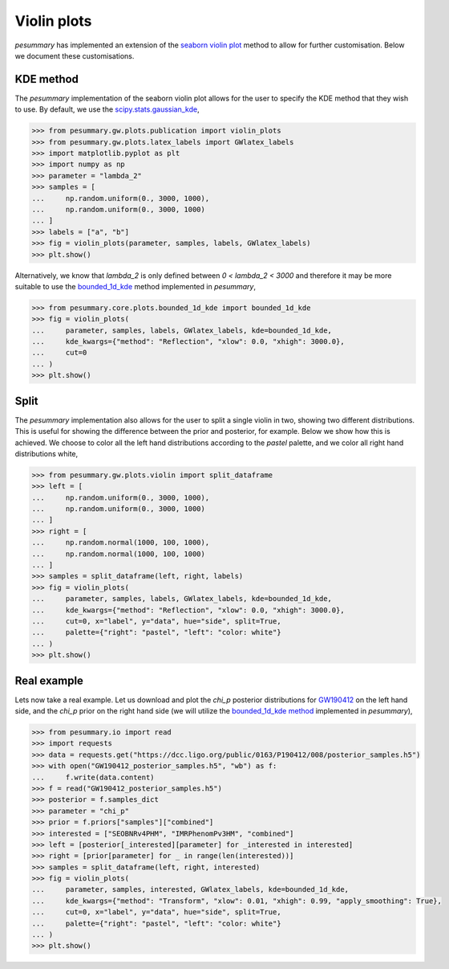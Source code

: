 ============
Violin plots
============

`pesummary` has implemented an extension of the
`seaborn violin plot <https://seaborn.pydata.org/generated/seaborn.violinplot.html>`_
method to allow for further customisation. Below we document these customisations.

KDE method
----------

The `pesummary` implementation of the seaborn violin plot allows for the user
to specify the KDE method that they wish to use. By default, we use the
`scipy.stats.gaussian_kde <https://docs.scipy.org/doc/scipy/reference/generated/scipy.stats.gaussian_kde.html>`_,

.. code-block:: python

    >>> from pesummary.gw.plots.publication import violin_plots
    >>> from pesummary.gw.plots.latex_labels import GWlatex_labels
    >>> import matplotlib.pyplot as plt
    >>> import numpy as np
    >>> parameter = "lambda_2"
    >>> samples = [
    ...     np.random.uniform(0., 3000, 1000),
    ...     np.random.uniform(0., 3000, 1000)
    ... ]
    >>> labels = ["a", "b"]
    >>> fig = violin_plots(parameter, samples, labels, GWlatex_labels)
    >>> plt.show()

.. image:: ./examples/gaussian_violin.png

Alternatively, we know that `lambda_2` is only defined between
`0 < lambda_2 < 3000` and therefore it may be more suitable to use the
`bounded_1d_kde <./bounded_1d_kde.html>`_ method implemented in `pesummary`,

.. code-block:: python

    >>> from pesummary.core.plots.bounded_1d_kde import bounded_1d_kde
    >>> fig = violin_plots(
    ...     parameter, samples, labels, GWlatex_labels, kde=bounded_1d_kde,
    ...     kde_kwargs={"method": "Reflection", "xlow": 0.0, "xhigh": 3000.0},
    ...     cut=0
    ... )
    >>> plt.show()

.. image:: ./examples/bounded_violin.png

Split
-----

The `pesummary` implementation also allows for the user to split a single violin
in two, showing two different distributions. This is useful for showing the
difference between the prior and posterior, for example. Below we show how this
is achieved. We choose to color all the left hand distributions according to the
`pastel` palette, and we color all right hand distributions white,

.. code-block:: python

    >>> from pesummary.gw.plots.violin import split_dataframe
    >>> left = [
    ...     np.random.uniform(0., 3000, 1000),
    ...     np.random.uniform(0., 3000, 1000)
    ... ]
    >>> right = [
    ...     np.random.normal(1000, 100, 1000),
    ...     np.random.normal(1000, 100, 1000)
    ... ]
    >>> samples = split_dataframe(left, right, labels)
    >>> fig = violin_plots(
    ...     parameter, samples, labels, GWlatex_labels, kde=bounded_1d_kde,
    ...     kde_kwargs={"method": "Reflection", "xlow": 0.0, "xhigh": 3000.0},
    ...     cut=0, x="label", y="data", hue="side", split=True,
    ...     palette={"right": "pastel", "left": "color: white"}
    ... )
    >>> plt.show()

.. image:: ./examples/split_violin.png

Real example
------------

Lets now take a real example. Let us download and plot the `chi_p` posterior
distributions for `GW190412 <https://arxiv.org/pdf/2004.08342.pdf>`_ on the left
hand side, and the `chi_p` prior on the right hand side (we will utilize the
`bounded_1d_kde method <../core/bounded_kdes.html>`_ implemented in `pesummary`),

.. code-block:: python

    >>> from pesummary.io import read
    >>> import requests
    >>> data = requests.get("https://dcc.ligo.org/public/0163/P190412/008/posterior_samples.h5")
    >>> with open("GW190412_posterior_samples.h5", "wb") as f:
    ...     f.write(data.content)
    >>> f = read("GW190412_posterior_samples.h5")
    >>> posterior = f.samples_dict
    >>> parameter = "chi_p"
    >>> prior = f.priors["samples"]["combined"]
    >>> interested = ["SEOBNRv4PHM", "IMRPhenomPv3HM", "combined"]
    >>> left = [posterior[_interested][parameter] for _interested in interested]
    >>> right = [prior[parameter] for _ in range(len(interested))]
    >>> samples = split_dataframe(left, right, interested)
    >>> fig = violin_plots(
    ...     parameter, samples, interested, GWlatex_labels, kde=bounded_1d_kde,
    ...     kde_kwargs={"method": "Transform", "xlow": 0.01, "xhigh": 0.99, "apply_smoothing": True},
    ...     cut=0, x="label", y="data", hue="side", split=True,
    ...     palette={"right": "pastel", "left": "color: white"}
    ... )
    >>> plt.show()

.. image:: ./examples/GW190412_violin.png

